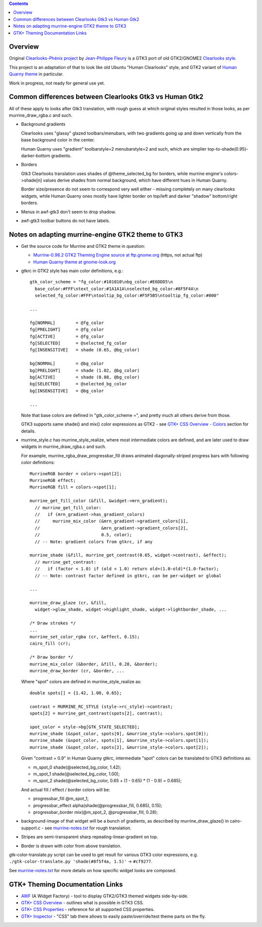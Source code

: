 .. contents::
  :backlinks: none


Overview
--------

Original `Clearlooks-Phénix project`_ by `Jean-Philippe Fleury`_ is a GTK3 port
of old GTK2/GNOME2 `Clearlooks style`_.

This project is an adaptation of that to look like old Ubuntu "Human Clearlooks"
style, and GTK2 variant of `Human Quarny theme`_ in particular.

Work in progress, not ready for general use yet.

.. _Clearlooks-Phénix project: https://github.com/jpfleury/clearlooks-phenix
.. _Jean-Philippe Fleury: http://www.jpfleury.net/en/contact.php
.. _Clearlooks style: https://en.wikipedia.org/wiki/Clearlooks
.. _Human Quarny theme: https://www.gnome-look.org/p/1013593/


Common differences between Clearlooks Gtk3 vs Human Gtk2
--------------------------------------------------------

All of these apply to looks after Gtk3 translation, with rough guess at which
original styles resulted in those looks, as per murrine_draw_rgba.c and such.

- Background gradients

  Clearlooks uses "glassy" glazed toolbars/menubars, with two gradients going up
  and down vertically from the base background color in the center.

  Human Quarny uses "gradient" toolbarstyle=2 menubarstyle=2 and such, which are
  simplier top-to-shade(0.95)-darker-bottom gradients.

- Borders

  Gtk3 Clearlooks translation uses shades of @theme_selected_bg for borders,
  while murrine engine's colors->shade[n] values derive shades from normal background,
  which have different hues in Human Quarny.

  Border size/presence do not seem to correspond very well either - missing
  completely on many clearlooks widgets, while Human Quarny ones mostly have
  lighter border on top/left and darker "shadow" bottom/right borders.

- Menus in awf-gtk3 don't seem to drop shadow.
- awf-gtk3 toolbar buttons do not have labels.


Notes on adapting murrine-engine GTK2 theme to GTK3
---------------------------------------------------

- Get the source code for Murrine and GTK2 theme in question:

  - `Murrine-0.98.2 GTK2 Theming Engine source at ftp.gnome.org`_ (https, not actual ftp)
  - `Human Quarny theme at gnome-look.org`_

  .. _Murrine-0.98.2 GTK2 Theming Engine source at ftp.gnome.org: https://ftp.gnome.org/pub/GNOME/sources/murrine/0.98/murrine-0.98.2.tar.xz
  .. _Human Quarny theme at gnome-look.org: https://www.gnome-look.org/p/1013593/

- gtkrc in GTK2 style has main color definitions, e.g.::

    gtk_color_scheme = "fg_color:#101010\nbg_color:#E6DDD5\n
      base_color:#FFF\ntext_color:#1A1A1A\nselected_bg_color:#8F5F4A\n
      selected_fg_color:#FFF\ntooltip_bg_color:#F5F5B5\ntooltip_fg_color:#000"

    ...

    fg[NORMAL]        = @fg_color
    fg[PRELIGHT]      = @fg_color
    fg[ACTIVE]        = @fg_color
    fg[SELECTED]      = @selected_fg_color
    fg[INSENSITIVE]   = shade (0.65, @bg_color)

    bg[NORMAL]        = @bg_color
    bg[PRELIGHT]      = shade (1.02, @bg_color)
    bg[ACTIVE]        = shade (0.88, @bg_color)
    bg[SELECTED]      = @selected_bg_color
    bg[INSENSITIVE]   = @bg_color

    ...

  Note that base colors are defined in "gtk_color_scheme =", and pretty much all
  others derive from those.

  GTK3 supports same shade() and mix() color expressions as GTK2 - see `GTK+ CSS
  Overview - Colors`_ section for details.

  .. _GTK+ CSS Overview - Colors: https://developer.gnome.org/gtk3/stable/chap-css-overview.html#id-1.5.2.3.8

- murrine_style.c has murrine_style_realize, where most intermediate colors are
  defined, and are later used to draw widgets in murrine_draw_rgba.c and such.

  For example, murrine_rgba_draw_progressbar_fill draws animated
  diagonally-striped progress bars with following color definitions::

    MurrineRGB border = colors->spot[2];
    MurrineRGB effect;
    MurrineRGB fill = colors->spot[1];

    murrine_get_fill_color (&fill, &widget->mrn_gradient);
      // murrine_get_fill_color:
      //   if (mrn_gradient->has_gradient_colors)
      //     murrine_mix_color (&mrn_gradient->gradient_colors[1],
      //                        &mrn_gradient->gradient_colors[2],
      //                        0.5, color);
      // -- Note: gradient colors from gtkrc, if any

    murrine_shade (&fill, murrine_get_contrast(0.65, widget->contrast), &effect);
      // murrine_get_contrast:
      //   if (factor < 1.0) if (old < 1.0) return old+(1.0-old)*(1.0-factor);
      // -- Note: contrast factor defined in gtkrc, can be per-widget or global

    ...

    murrine_draw_glaze (cr, &fill,
      widget->glow_shade, widget->highlight_shade, widget->lightborder_shade, ...

    /* Draw strokes */
    ...
    murrine_set_color_rgba (cr, &effect, 0.15);
    cairo_fill (cr);

    /* Draw border */
    murrine_mix_color (&border, &fill, 0.28, &border);
    murrine_draw_border (cr, &border, ...

  Where "spot" colors are defined in murrine_style_realize as::

    double spots[] = {1.42, 1.00, 0.65};

    contrast = MURRINE_RC_STYLE (style->rc_style)->contrast;
    spots[2] = murrine_get_contrast(spots[2], contrast);

    spot_color = style->bg[GTK_STATE_SELECTED];
    murrine_shade (&spot_color, spots[0], &murrine_style->colors.spot[0]);
    murrine_shade (&spot_color, spots[1], &murrine_style->colors.spot[1]);
    murrine_shade (&spot_color, spots[2], &murrine_style->colors.spot[2]);

  Given "contrast = 0.9" in Human Quarny gtkrc, intermediate "spot" colors can
  be translated to GTK3 definitions as:

  - m_spot_0 shade(@selected_bg_color, 1.42);
  - m_spot_1 shade(@selected_bg_color, 1.00);
  - m_spot_2 shade(@selected_bg_color, 0.65 + (1 - 0.65) * (1 - 0.9) = 0.685);

  And actual fill / effect / border colors will be:

  - progressbar_fill @m_spot_1;
  - progressbar_effect alpha(shade(@progressbar_fill, 0.685), 0.15);
  - progressbar_border mix(@m_spot_2, @progressbar_fill, 0.28);

- background-image of that widget will be a bunch of gradients, as described by
  murrine_draw_glaze() in cairo-support.c - see `murrine-notes.txt`_ for rough
  translation.

- Stripes are semi-transparent sharp repeating-linear-gradient on top.

- Border is drawn with color from above translation.

gtk-color-translate.py script can be used to get result for various GTK3 color
expressions, e.g. ``./gtk-color-translate.py 'shade(#8f5f4a, 1.5)'`` -> ``#cf9277``.

See `murrine-notes.txt`_ for more details on how specific widget looks are composed.

.. _murrine-notes.txt: murrine-notes.txt


GTK+ Theming Documentation Links
--------------------------------

- AWF_ (A Widget Factory) - tool to display GTK2/GTK3 themed widgets side-by-side.
- `GTK+ CSS Overview`_ - outlines what is possible in GTK3 CSS.
- `GTK+ CSS Properties`_ - reference for all supported CSS properties.
- `GTK+ Inspector`_ - "CSS" tab there allows to easily paste/override/test theme parts on the fly.

.. _AWF: https://github.com/valr/awf
.. _GTK+ CSS Overview: https://developer.gnome.org/gtk3/stable/chap-css-overview.html
.. _GTK+ CSS Properties: https://developer.gnome.org/gtk3/stable/chap-css-properties.html
.. _GTK+ Inspector: https://wiki.gnome.org/Projects/GTK/Inspector
